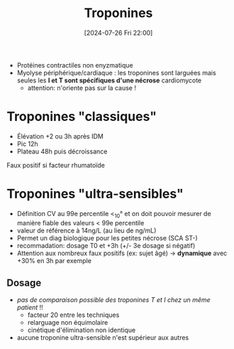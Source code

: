 #+title:      Troponines
#+date:       [2024-07-26 Fri 22:00]
#+filetags:   :biochimie:cardio:
#+identifier: 20240726T220054

- Protéines contractiles non enyzmatique
- Myolyse périphérique/cardiaque : les troponines sont larguées  mais seules les *I et T sont spécifiques d'une nécrose* cardiomycote
  - attention: n'oriente pas sur la cause !

* Troponines "classiques"
- Élévation +2 ou 3h après IDM
- Pic 12h
- Plateau 48h puis décroissance

Faux positif si facteur rhumatoïde
* Troponines "ultra-sensibles"
- Définition  CV au 99e percentile <_10° et on doit pouvoir mesurer de manière fiable des valeurs < 99e percentile
- valeur de référence à 14ng/L (au lieu de ng/mL)
- Permet un diag biologique pour les petites nécrose (SCA ST-)
- recommadation: dosage T0 et +3h (+/- 3e dosage si négatif)
- Attention aux nombreux faux positifs (ex: sujet âgé) -> *dynamique* avec +30% en 3h par exemple
** Dosage
- /pas de comparaison possible des troponines T et I chez un même patient/ !!
  - facteur 20 entre les techniques
  - relarguage non équimolaire
  - cinétique d'élimination non identique
- aucune troponine ultra-sensible n'est supérieur aux autres
